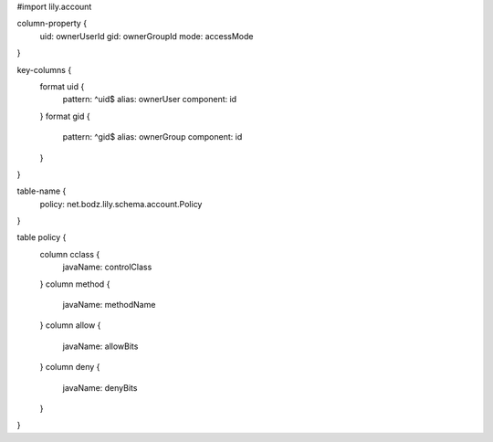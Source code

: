 #\import lily.account

column-property {
    uid:                ownerUserId
    gid:                ownerGroupId
    mode:               accessMode
}

key-columns {
    format uid {
        pattern: ^uid$
        alias: ownerUser
        component: id
    }
    format gid {
        pattern: ^gid$
        alias: ownerGroup
        component: id
    }
}

table-name {
    policy:             net.bodz.lily.schema.account.Policy
}

table policy {
    column cclass {
        javaName: controlClass
    }
    column method {
        javaName: methodName
    }
    column allow {
        javaName: allowBits
    }
    column deny {
        javaName: denyBits
    }
}
